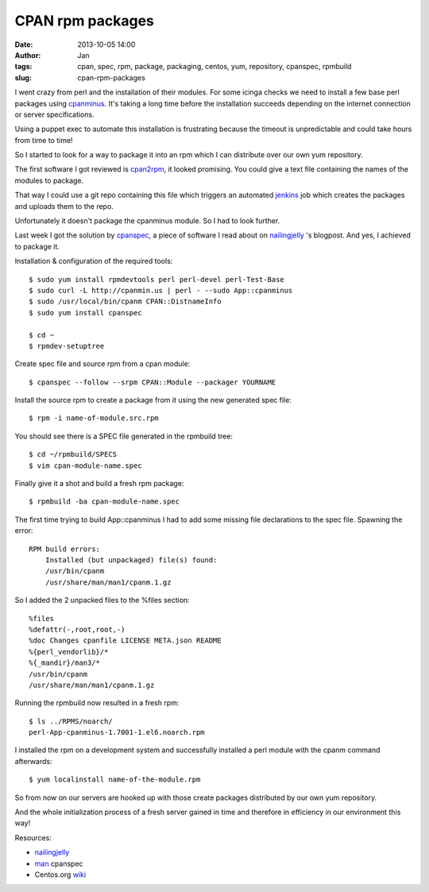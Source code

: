 CPAN rpm packages
#################
:date: 2013-10-05 14:00
:author: Jan
:tags: cpan, spec, rpm, package, packaging, centos, yum, repository, cpanspec, rpmbuild 
:slug: cpan-rpm-packages

I went crazy from perl and the installation of their modules. For some icinga checks we need to install a few base perl packages using `cpanminus`_. It's taking a long time before the installation succeeds depending on the internet connection or server specifications. 

Using a puppet exec to automate this installation is frustrating because the timeout is unpredictable and could take hours from time to time!

So I started to look for a way to package it into an rpm which I can distribute over our own yum repository.

The first software I got reviewed is `cpan2rpm`_, it looked promising. You could give a text file containing the names of the modules to package.

That way I could use a git repo containing this file which triggers an automated `jenkins`_ job which creates the packages and uploads them to the repo.

Unfortunately it doesn't package the cpanminus module. So I had to look further. 

Last week I got the solution by `cpanspec`_, a piece of software I read about on `nailingjelly`_ 's blogpost. And yes, I achieved to package it. 

Installation & configuration of the required tools:

::

	$ sudo yum install rpmdevtools perl perl-devel perl-Test-Base
	$ sudo curl -L http://cpanmin.us | perl - --sudo App::cpanminus
	$ sudo /usr/local/bin/cpanm CPAN::DistnameInfo
	$ sudo yum install cpanspec

	$ cd ~
	$ rpmdev-setuptree

Create spec file and source rpm from a cpan module:

::

	$ cpanspec --follow --srpm CPAN::Module --packager YOURNAME

Install the source rpm to create a package from it using the new generated spec file:

::
	
	$ rpm -i name-of-module.src.rpm

You should see there is a SPEC file generated in the rpmbuild tree:

::

	$ cd ~/rpmbuild/SPECS
	$ vim cpan-module-name.spec

Finally give it a shot and build a fresh rpm package:

::
	
	$ rpmbuild -ba cpan-module-name.spec

The first time trying to build App::cpanminus I had to add some missing file declarations to the spec file. Spawning the error:

::
	
	RPM build errors:
	    Installed (but unpackaged) file(s) found:
            /usr/bin/cpanm
            /usr/share/man/man1/cpanm.1.gz

So I added the 2 unpacked files to the %files section:

::

	%files
	%defattr(-,root,root,-)
	%doc Changes cpanfile LICENSE META.json README
	%{perl_vendorlib}/*
	%{_mandir}/man3/*
	/usr/bin/cpanm
	/usr/share/man/man1/cpanm.1.gz

Running the rpmbuild now resulted in a fresh rpm:

::

	$ ls ../RPMS/noarch/
 	perl-App-cpanminus-1.7001-1.el6.noarch.rpm

I installed the rpm on a development system and successfully installed a perl module with the cpanm command afterwards:

::
	
	$ yum localinstall name-of-the-module.rpm

So from now on our servers are hooked up with those create packages distributed by our own yum repository. 

And the whole initialization process of a fresh server gained in time and therefore in efficiency in our environment this way!

Resources:

-  `nailingjelly`_
- `man`_ cpanspec 
-  Centos.org `wiki`_

.. _cpanminus: http://search.cpan.org/~miyagawa/App-cpanminus-1.7001/lib/App/cpanminus.pm
.. _cpan2rpm: http://perl.arix.com/cpan2rpm/
.. _jenkins: http://jenkins-ci.org/
.. _cpanspec: https://github.com/silug/cpanspec
.. _wiki: http://wiki.centos.org/HowTos/RebuildSRPM
.. _nailingjelly: http://nailingjelly.wordpress.com/2009/06/03/cpan-rpm-packaging/
.. _man: http://cpanspec.sourceforge.net/cpanspec.1.html
